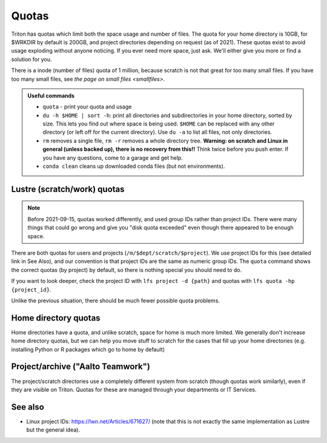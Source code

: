 ======
Quotas
======

Triton has quotas which limit both the space usage and number of files.
The quota for your home directory is 10GB, for $WRKDIR by default is
200GB, and project directories depending on request (as of 2021). These quotas exist
to avoid usage exploding without anyone noticing. If you ever need more
space, just ask. We'll either give you more or find a solution for you.

There is a inode (number of files) quota of 1 million, because scratch
is not that great for too many small files. If you have too many small
files, see `the page on small files <smallfiles>`.

.. admonition:: Useful commands

   * ``quota`` - print your quota and usage
   * ``du -h $HOME | sort -h``: print all directories and
     subdirectories in your home directory, sorted by size.  This lets
     you find out where space is being used.  ``$HOME`` can be
     replaced with any other directory (or left off for the current
     directory).  Use ``du -a`` to list all files, not only directories.
   * ``rm`` removes a single file, ``rm -r`` removes a whole directory
     tree.  **Warning: on scratch and Linux in general (unless backed
     up), there is no recovery from this!!** Think twice before you
     push enter.  If you have any questions, come to a garage and get
     help.
   * ``conda clean`` cleans up downloaded conda files (but not
     environments).



Lustre (scratch/work) quotas
----------------------------

.. note::

   Before 2021-09-15, quotas worked differently, and used group IDs
   rather than project IDs.  There were many things that could go
   wrong and give you "disk quota exceeded" even though there appeared
   to be enough space.

There are both quotas for users and projects
(``/m/$dept/scratch/$project``).  We use project IDs for this (see
detailed link in See Also), and our convention is that project IDs are
the same as numeric group IDs.  The ``quota`` command shows the correct
quotas (by project) by default, so there is nothing special you should
need to do.

If you want to look deeper, check the project ID with ``lfs
project -d {path}`` and quotas with ``lfs quota -hp {project_id}``.

Unlike the previous situation, there should be much fewer possible
quota problems.



Home directory quotas
---------------------

Home directories have a quota, and unlike scratch, space for home is
much more limited.  We generally don't increase home directory quotas,
but we can help you move stuff to scratch for the cases that fill up
your home directories (e.g. installing Python or R packages which go
to home by default)



Project/archive ("Aalto Teamwork")
----------------------------------

The project/scratch directories use a completely different system from
scratch (though quotas work similarly), even if they are visible on
Triton.  Quotas for these are managed through your departments or IT
Services.



See also
--------

* Linux project IDs: https://lwn.net/Articles/671627/ (note that this
  is not exactly the same implementation as Lustre but the general
  idea).
